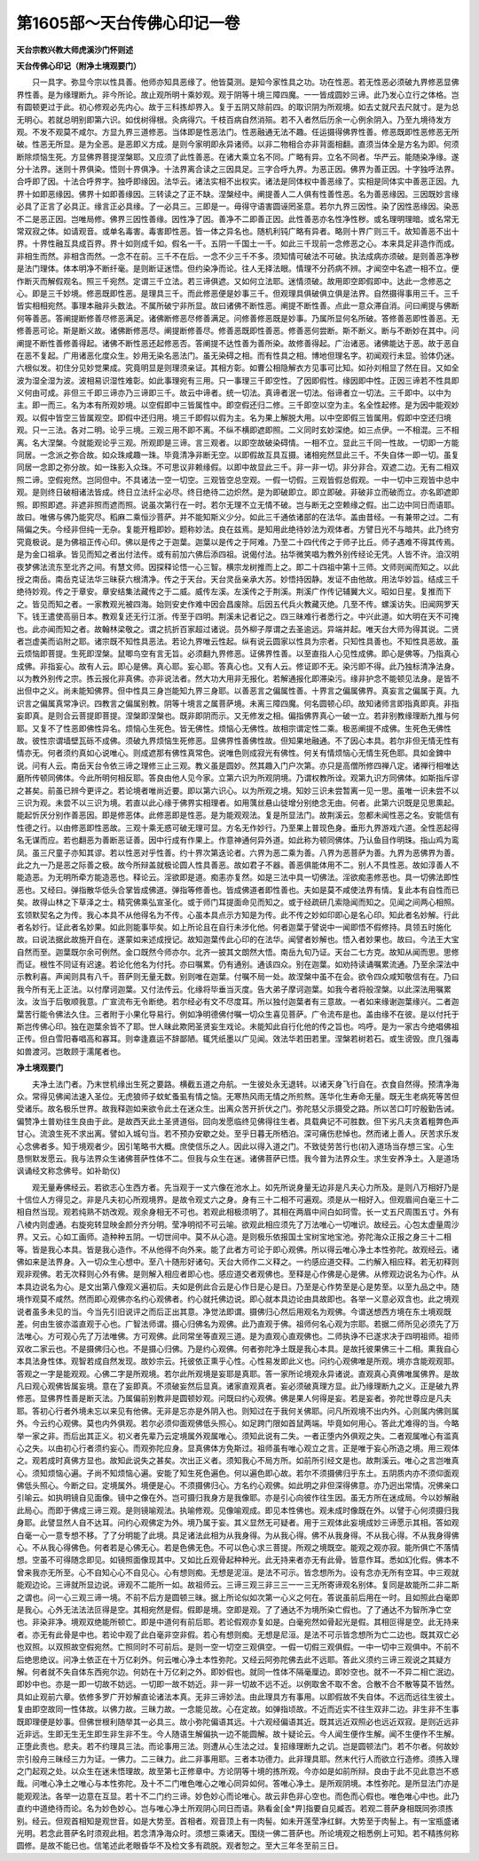 第1605部～天台传佛心印记一卷
================================

**天台宗教兴教大师虎溪沙门怀则述**

**天台传佛心印记（附净土境观要门）**


　　只一具字。弥显今宗以性具善。他师亦知具恶缘了。他皆莫测。是知今家性具之功。功在性恶。若无性恶必须破九界修恶显佛界性善。是为缘理断九。非今所论。故止观所明十乘妙观。观于阴等十境三障四魔。一一皆成圆妙三谛。此乃发心立行之体格。岂有圆顿更过于此。初心修观必先内心。故于三科拣却界入。复于五阴又除前四。的取识阴为所观境。如去丈就尺去尺就寸。是为总无明心。若就总明别即第六识。如伐树得根。灸病得穴。千枝百病自然消殒。若不入者然后历余一心例余阴入。乃至九境待发方观。不发不观莫不咸尔。方显九界三道修恶。当体即是性恶法门。性恶融通无法不趣。任运摄得佛界性善。修恶既即性恶修恶无所破。性恶无所显。是为全恶。是恶即义方成。是则今家明即永异诸师。以非二物相合亦非背面相翻。直须当体全是方名为即。何须断除烦恼生死。方显佛界菩提涅槃耶。又应须了此性善恶。在诸大乘立名不同。广略有异。立名不同者。华严云。能随染净缘。遂分十法界。迷则十界俱染。悟则十界俱净。十法界离合读之三因具足。三字合呼九界。为恶正因。佛界为善正因。十字独呼法界。合呼即了因。十法合呼界字。独呼即缘因。法华云。诸法实相不出权实。诸法是同体权中善恶缘了。实相是同体实中善恶正因。九界十如即恶缘因。佛界十如即善缘因。三转读之了正不缺。涅槃经中。阐提善人二人俱有性善性恶。名为善恶缘因。三因既妙言缘必具了正言了必具正。缘言正必具缘。了一必具三。三即是一。毋得守语害圆诬罔圣意。若尔九界三因性。染了因性恶缘因。染恶不二是恶正因。岂唯局修。佛界三因性善缘。因性净了因。善净不二即善正因。此性善恶亦名性净性秽。或名理明理暗。或名常无常双寂之体。如请观音。或单名毒害。毒害即性恶。皆一体之异名也。随机利钝广略有异者。略则十界广则三千。故知善恶不出十界。十界性融互具成百界。界十如则成千如。假名一千。五阴一千国土一千。如此三千现前一念修恶之心。本来具足非造作而成。非相生而然。非相含而然。一念不在前。三千不在后。一念不少三千不多。须知情可破法不可破。执法成病亦须破。是则善恶净秽是法门理体。体本明净不断纤毫。是则断证迷悟。但约染净而论。往人无择法眼。情理不分药病不辨。才闻空中名遮一相不立。便作断灭而解假观名。照三千宛然。定谓三千立法。若三谛俱遮。又如何立法耶。迷情须破。故用即空即假即中。达此一念修恶之心。即是三千妙境。修恶既即性恶。是理具三千。而此修恶便是妙事三千。但观理具俱破俱立俱是法界。自然摄得事用三千。三千皆实相相宛然。事理本融非头数法。不属所破宁非所显。故曰诸佛不断性恶。阐提不断性善。点此一意众滞自消。问曰阐提与佛断何等善恶。答阐提断修善尽修恶满足。诸佛断修恶尽修善满足。问修善修恶既是妙事。乃属所显何名所破。答修善恶即性善恶。无修善恶可论。斯是断义故。诸佛断修恶尽。阐提断修善尽。修善恶既即性善恶。修善恶何尝断。斯不断义。断与不断妙在其中。问阐提不断性善修善得起。诸佛不断性恶还起修恶否。答阐提不达性善为善所染。故修善得起。广治诸恶。诸佛能达于恶。故于恶自在恶不复起。广用诸恶化度众生。妙用无染名恶法门。虽无染碍之相。而有性具之相。博地但理名字。初闻观行未显。验体仍迷。六根似发。初住分见妙觉果成。究竟明显是则理须亲证。其相方彰。如曹公相隐解衣方见事可比知。如孙刘相显了然在目。又如全波为湿全湿为波。波相易识湿性难彰。如此事理宛有三用。只一事理三千即空性。了因即假性。缘因即中性。正因三谛若不性具即义何由可成。非但三千即三谛亦乃三谛即三千。故云中谛者。统一切法。真谛者泯一切法。俗谛者立一切法。三千即中。以中为主。即一而三。名为本有所观妙境。以空假即中三皆属性中。即空假还归二修。三千即空以空为主。名全性起修。是为因中能观妙观。以假中皆空三皆属观空。即假中还归用。境三千即假以假为主。名为果上解脱大用。以中空即假三皆属用。假即中空还归境观。只一三法。各对二明。论乎三境。三观三用不即不离。不纵不横即遮即照。二义同时玄妙深绝。如三点伊。一不相混。三不相离。名大涅槃。今就能观论乎三观。所观即是三谛。言三观者。以即空故破染碍情。一相不立。显此三千同一性故。一切即一方能同居。一念派之弥合故。如众珠咸趣一珠。毕竟清净非断无空。以即假故互具互摄。诸相宛然显此三千。不失自体一即一切。虽复同居一念即之弥分故。如一珠影入众珠。不可思议非赖缘假。以即中故显此三千。非一非一切。非分非合。双遮二边。无有二相双照二谛。空假宛然。岂同但中。不具诸法一空一切空。三观皆空总空观。一假一切假。三观皆假总假观。一中一切中三观皆中总中观。是则终日破相诸法皆成。终日立法纤尘必尽。终日绝待二边炽然。是为即破即立。即立即破。非破非立而破而立。亦名即遮即照。即照即遮。非遮非照而遮而照。说虽次第行在一时。若尔无理不立无情不破。岂与断无之空赖缘之假。出二边中同日而语耶。故曰。唯佛与佛乃能究尽。稻麻二乘恒沙菩萨。并不能知斯义少分。如此三千通依诸部的在法华。盖由昔经。一有兼带之过。二有隔偏之失。今经非但纯一无杂。复能开粗即妙。题称妙法。良在兹焉。是知用此绝待妙法为观体者。方譬日光不与暗共。此乃终穷究竟极说。是为佛祖正传心印。佛以是传之于迦葉。迦葉以是传之于阿难。乃至二十四代传之于师子比丘。师子遇难不得其传焉。是为金口祖承。皆见而知之者出付法传。或有前加六佛后添四祖。说偈付法。拈华微笑唱为教外别传经论无凭。人皆不许。洎汉明夜梦佛法流东至北齐之间。有慧文师。因探释论悟一心三智。横宗龙树推而上之。即二十四祖中第十三师。文师则闻而知之。以此授之南岳。南岳克证法华三昧获六根清净。传之于天台。天台灵岳亲承大苏。妙悟持因静。发证不由他故。用法华妙旨。结成三千绝待妙观。传之于章安。章安结集法藏传之于二威。威传左溪。左溪传之于荆溪。荆溪广作传记辅翼大义。昭如日星。复推而下之。皆见而知之者。一家教观光被四海。始则安史作难中因会昌废除。后因五代兵火教藏灭绝。几至不传。螺溪访失。旧闻网罗天下。钱王遣使高丽日本。教观复还无行江浙。传至于四明。荆溪未记者记之。四三昧难行者悉行之。中兴此道。如大明在天不可掩也。此亦闻而知之者。故翰林梁敬之。谓之抗折百家超过诸说。员外柳子厚谓之去圣逾远。异端并起。唯天台大师为得其说。二贤者岂虚美而谄附之耶。诸宗既不知性具恶法。若论九界唯云性起。纵有说云圆家以性具为宗者。只知性具善也。不知性具恶故。虽云烦恼即菩提。生死即涅槃。鼠唧鸟空有言无旨。必须翻九界修恶。证佛界性善。以至直指人心见性成佛。即心是佛等。乃指真心成佛。非指妄心。故有人云。即心是佛。真心耶。妄心耶。答真心也。又有人云。修证即不无。染污即不得。此乃独标清净法身。以为教外别传之宗。拣云报化非真佛。亦非说法者。然大功大用非无报化。若解通报化即滞染污。缘非护念不能顿见法身。是皆不出但中之义。尚未能知佛界。但中性具三身岂能知九界三身耶。以善恶言之偏属性善。十界言之偏属佛界。真妄言之偏属于真。九识言之偏属真常净识。四教言之偏属别教。阴等十境言之属菩萨境。未离三障四魔。何名圆顿心印。故知诸师言即指真即真。非指妄即真。是则合云菩提即菩提。涅槃即涅槃也。既非即阴而示。又无修发之相。偏指佛界真心一破一立。若非别教缘理断九推与何耶。又复不了性恶即佛性异名。烦恼心生死色。皆无佛性。烦恼心无佛性。故相宗谓定性二乘。极恶阐提不成佛。生死色无佛性故。彼性宗谓墙壁瓦砾不成佛。须破九界烦恼生死修恶。显佛界性善佛性故。但知果地融通。不了因心本具。若尔非但无情无性有情亦无。何者须约真如心说唯心。则成遮那有佛性真常色。说唯色则成寂光有佛性。何关有情烦恼心无情生死色耶。具如金錍中说。问有人云。南岳天台令依三谛之理修三止三观。教义虽是圆妙。然其趣入门户次第。亦只是高僧所修四禅八定。诸禅行相唯达磨所传顿同佛体。今此所明何相反耶。答良由他人见今家。立第六识为所观阴境。乃谓权教所诠。观第九识方同佛体。如斯指斥谬之甚矣。前虽已辨今更评之。若论境者唯尚近要。即以第六识心。以为所观之境。知妙三识未尝暂离一见一思。虽唯一识未尝不以三识为观。未尝不以三识为境。若直以此心缘于佛界实相理者。如用蕅丝悬山徒增分别绝念无由。何者。此第六识既是见思熏起。能起忻厌分别作善恶因。即是修恶体。此修恶即是性恶。是为能观观法。复是所显法门。故荆溪云。忽都未闻性恶之名。安能信有性德之行。以由修恶即性恶故。三观十乘无惑可破无理可显。方名无作妙行。乃至果上普现色身。垂形九界游戏六道。全性恶起得名无谋而应。若也翻恶为善断恶证善。因中行成有作果上。作意神通何异外道。如此称为顿同佛体。乃认鱼目作明珠。指山鸡为鸾凤。虽三尺童子亦知其谬。若以性恶对乎性善。约十界次第迭论者。六界为恶二乘为善。八界为恶菩萨为善。九界为恶佛界为善。此之九一乃是恶之际善之极。故今所辩盖就极论圆人性具善恶。故如君子不器。善恶俱能体用不二。别人不具性恶。故如淳善人不能造恶。为无明所牵方能造恶也。释论云。淫欲即是道。痴恚亦复然。如是三法中具一切佛法。淫欲痴恚修恶也。具一切佛法即性恶也。又经曰。弹指散华低头合掌皆成佛道。弹指等修善也。皆成佛道者即性善也。夫如是莫不咸使法界有情。复此本有自性而已矣。故得山林之下草泽之士。精究佛乘弘宣圣化。或于师门耳提面命见而知之。或于经疏研几索隐闻而知之。见闻之间两心相照。玄领默契名之为传。我心本具不从他得名为不传。心虽本具点示方知是为传。此不传之妙如印即心是名心印。知此者名妙解。行此者名妙行。证此者名妙果。如此则能事毕矣。如上所论且在自行未涉化他。何者迦葉于譬说中一闻即悟不假修持。具领五时施化故。曰说法据此故施开自在。遂蒙如来述成授记。故知迦葉传此心印的在法华。闻譬者妙解也。悟入者妙果也。故曰。今法王大宝自然而至。迦葉既尔余可例然。金口既然今师亦尔。北齐一披其文朗然大悟。南岳九旬乃证。天台二七方克。故知从闻而思。思修而证。根性不同证有迟速。若论化他名为付托。亦曰嘱累。仍有通别。通该四众。别在迦葉。如劝持读诵嘱累流通。乃至余深法中示教利喜。声闻则具有八千。菩萨则无量无数。别则唯在迦葉。付嘱不局一处。故涅槃中虽不在会。欲令四众咸知敬信有在。乃曰我今所有无上正法。以付摩诃迦葉。又付法传云。化缘将毕垂当灭度。告大弟子摩诃迦葉。如我今者将般涅槃。以此深法用嘱累汝。汝当于后敬顺我意。广宣流布无令断绝。若尔经必有文不尽度耳。所以独付迦葉者有三意故。一者如来缘谢迦葉缘兴。二者迦葉苦行能令佛法久住。三者附于小果化导易行。例如净明德佛付嘱一切众生喜见菩萨。广令流布是也。盖由缘不在彼。是以付托于斯岂传佛心印。独在迦葉余皆不了耶。世人昧此欺罔圣贤妄生戏论。未能知此自行化他的传之旨也。呜呼。是为一家古今绝唱佛祖正传。但白雪阳春唱高和寡耳。则幸逢嘉运不辞鄙陋。辄凭纸墨以广见闻。效法华若田若里。涅槃若树若石。或生谤毁。庶几强毒如兽渡河。岂敢顾于濡尾者也。

**净土境观要门**


　　夫净土法门者。乃末世机缘出生死之要路。横截五道之舟航。一生彼处永无退转。以诸天身飞行自在。衣食自然得。预清净海众。常得见佛闻法速入圣位。无虎狼师子蚊虻蚤虱有情之恼。无寒热风雨无情之所煎熬。莲华化生寿命无量。既无生老病死等苦但受诸乐。故名极乐世界。故我释迦如来欲令此土在迷众生。出离众苦开折伏之门。弥陀慈父示摄受之路。所以苦口叮咛殷勤告诫。偏赞净土普劝往生良由于此。是故西天此土圣贤道俗。回向发愿临终见佛得往生者。具载典记不可胜数。但下劣凡夫贪着粗弊色声甘心。流浪生死不求出离。譬如入城句当。若不预办安歇之处。至乎日暮无所栖泊。深可痛伤悲悼也。然而诸上善人。厌苦求乐发心念佛者多。知于境观者少。因引笔略书大概。庶使信乐之人。因此以得入道之门。不致徒劳苦行也(初入道场当存想三宝。心生恳恻默发愿云。我与法界众生诸佛菩萨性体不二。但我与众生在迷。诸佛菩萨已悟。我今普为法界众生。求生安养净土。入是道场讽诵经文称念佛号。如补助仪)

　　观无量寿佛经云。若欲志心生西方者。先当观于一丈六像在池水上。如先所说身量无边非是凡夫心力所及。是则八万相好乃是十信位人方得见之。非是凡夫初心所观境界。是故令观丈六之身。身有三十二相不可遍观。须是从一相好入。但观眉间白毫三十二相自然当现。观若纯熟不妨改观。观余身相无不可也。若观此相极须明了。其相在两眉中间白如珂雪。长一丈五尺周围五寸。外有八棱内则虚通。右旋宛转显映金颜分齐分明。莹净明彻不可云喻。欲观此相应须先了万法唯心一切唯识。故经云。心包太虚量周沙界。又云。心如工画师。造种种五阴。一切世间中。莫不从心造。是则极乐依报国土宝树宝地宝池。弥陀海众正报之身三十二相等。皆是我心本具。皆是我心造作。不从他得不向外来。能了此者方可论于即心观佛。所以得云唯心净土本性弥陀。故观经云。诸佛如来是法界身。入一切众生心想中。至八十随形好诸句。天台大师作二义释之。一约感应道交释。二约解入相应释。若无初释则观非观佛。若无次释则心外有佛。是则解入相应者即心也。感应道交者观佛也。至释是心作佛是心是佛。从修观边说名为心作。从本具边说名为心。是文出第八像观义遍初后。夫如是例此合云是心作日是心是日。乃至是心作势至是心是势至。以至九品之中。随境作观莫不咸然。然而即心观佛亦名约心观佛者。约心就托佛边说。即心就本具边论由具故即也。各举一义意必双含也。此之境观说者虽多未见的当。今当先引旧说评之而后正出其意。净觉法即谓。摄佛归心然后用观名为观佛。今谓送想西方境在东土境观既差。何由生彼亦滥直观于心也。广智法师谓。摄心归佛名为观佛。此乃直观于佛。祖师何名心观为宗耶。若据二师所见必须先了万法唯心。方可观心先了万法唯佛。方可观佛。此同常坐等直观三道。是为直观心直观佛也。二师执诤不已遂求决于四明祖师。祖师双收二家云也。不是摄佛归心也。不是摄心归佛。乃是约心观佛。何者弥陀净土既是我心本具。是故托彼果佛三十二相。熏我自心本具法身性体。观智若成自然发现。故妙宗云。托彼依正熏乎心性。心性易发即此义也。问约心观佛唯是所观。境亦含能观观耶。答观之一字是能观观。心佛二字是所观境。若尔此所观境是妄耶是真耶。答一家所论境观永异诸说。直观真心真佛唯属佛界。是故凡曰观心观佛皆属妄境。意在了妄即真。不须破妄然后显真。诸家直观真者。妄必须破真理方显。此乃缘理断九之义。正是破九界修恶。显佛界性善是断灭法。乃属偏前别教非是圆顿妙观。问既曰约心观佛。佛是果人何得是妄。若是妄者。弥陀世尊应是凡夫耶。答初心行者外境未忘以来见有他佛。无非是忘亦是外阴入也。则知过在于我何关佛耶。问凡所观境不出内外。心则属内佛则属外。今云约心观佛。莫也内外俱观。若尔必须仰面观佛低头照心。如足跨门限如首鼠两端。毕竟如何用心。答此尤难得的当。今略举一家之非。而后出其正义。初义者先辈乃云定境属外观属唯心。须知此说有二失。一者正堕内外俱观之失。二者观属唯心有滥真心之失。以由初心行者须约妄心。而观弥陀应身。显真佛体方免斯过。祖师虽有唯心观立之言。正是唯于妄心所造之境。用三观体之。观若成时真佛方显也。故知此说失之甚矣。次出正义者。须知我心不局方所。如前所引经文是也。故荆溪云。唯心之言岂唯真心。须知烦恼心遍。子尚不知烦恼心遍。安能了知生死色遍色。何以遍色即心故。若尔不须摄佛归乎东土。五阴质内亦不须仰面观佛低头照心。今断之曰。定境属外。境便是心。不须摄佛归心。方名约心观佛。如此明之非但深得佛意。亦乃迥出常情。况佛亲口引喻云。如执明镜自见面像。镜中之像在外。岂可摄归我身方是我像耶。亦是引心向彼作往生因。虽无方所在迷成局。今以妙解融此局心。而即于佛成三谛三观。是则镜喻观法。执喻修观。见像喻观成。即见本性佛也。观未成时像既在外。以譬于心何须摄归我身耶。此譬显然人自不达耳。问约心观佛定为外。境乃属于妄。其义显然无可疑者。用于三观体此妄境成妙三谛愿示其相。答如观白毫一心一意专想不移。了了分明能了此境。具足诸法此相为从我身得。为从我心得。佛不从我身得。不从我心得。不从我身得佛心。不从我心得佛色。何者若是心佛无心。若是色佛无色。不可以色心求三菩提。所观之境既空。能观之观亦寂。能所俱亡不落情想。空虽不可得随念即见。如镜照面像现其中。又如比丘观骨起种种光。此无持来者亦无有此骨。皆意作耳。悉如幻化假。佛本不曾来我亦无所至。心不自知心心不自见心。心有想则痴。无想是泥洹。是法不可示。皆念想所为。设有念亦无所有空耳。中三观就能观边论。三谛就所显边说。谛观不二能所一如。故祖师云。三谛三观三非三三一一三无所寄谛观名别体。复同是故能所二非二斯之谓也。问一心三观三谛一境。不前不后方是圆顿三昧。据上所论似如次第一心义之何在。答说虽前后用在一时。且如照此白毫即是我心。心外无法法法叵得是空。其相宛然是假。假即是境。空即是观。了了通达不为境所染亡假也。了了通达不为智所净亡空也。非染非净。境观双绝能所顿亡。即是中道何有前后耶。若论假观亦复如是。白毫宛然如骨起光是假。其相叵得是空。此无持来者。亦无有此骨是中也。若论中观了此白毫非空非假。若心有想则痴。无想是尼洹。是法不可示皆念想所为亡二边也。既其双亡必也双照。以双照故空假宛然。亡照同时不可前后。是则一空一切空三观俱空。一假一切假三观俱假。一中一切中三观俱中。不前不后绝思绝议。问净土依正在十万亿刹外。何云唯心净土本性弥陀。又经云阿弥陀佛去此不远耶。答此义须约三谛三观说之其疑方解。何者就不失自体东西宛尔边。何妨在十万亿刹之外。即妙假也。就同一性体不隔毫厘边。即妙空也。就不一不异二相亡泯边。即妙中也。亦是一即一切故不妨远。一切即一故不妨近。非一非一切故不远不近。以例取舍不取不舍。合散不合不散等莫不皆然。具如止观前六章。依修多罗广开妙解直论诸法本真。无非三谛妙法。由此理具方有事用。以即假故不失自体。不远而远往生彼土。复由即空故同一性体故。以佛力故。三昧力故。一念能见故。心在定故。如弹指顷故。不近而近实不往生双非二边。非生非不生事既即理便是妙事。但佛世根利随举其一必具三。故小弥陀偏语其远。十六观经偏语其近。既其远近双照必也远近双寂。是则近远非近非远。生即无生无生即生非生非不生。今人随语生解偏执一边不能圆解。故十疑论云。今人闻生便作生解。闻不生便作不生解。正堕此责也。悲夫。若不约理具三法。而论事用三法。则遭从心生法之过。复招缘理断九之讥。岂是圆顿法门。若不尔者。何故妙宗引般舟三昧经三力为证。一佛力。二三昧力。此二非事用耶。三者本功德力。此非理具耶。然末代行人而欲立行造修。须拣入理之门起观之处。以众生在迷未悟理故。故至第七正修章中。方论阴等十境的拣所观。今亦如是如前所辩。良由于此不见此意岂不惑哉。问唯心净土之唯心与本性弥陀。及十不二门唯色唯心之唯心同异如何。答唯心净土。是所观阴境。本性弥陀。是所显法门亦是能观观法。各举一边意在互显。若十不二门约三谛。妙色妙心而论唯心。故云非色非心空也。而色而心假也。唯色唯心中也。此乃直约中道绝待而论。名为妙色妙心。岂与唯心净土所观阴心同日而语。熟看金[金*畀]指要自见臧否。若观二菩萨身相既同弥须拣别。经云。但观首相知是观世音。如是大势至。首相者。观音顶上有一肉髻。如未开莲莹净红鲜。大势至于肉髻上。有一宝瓶盛诸光明。若念此菩萨名时须观此相。若念清净海众时。须想三乘诸天。围绕一佛二菩萨也。所论境观之相悉例上可知。若不精拣何称圆修。是故不能已也。信笔述此老眼昏华不及检文多有疏脱。观者恕之。至大三年冬至前三日。

